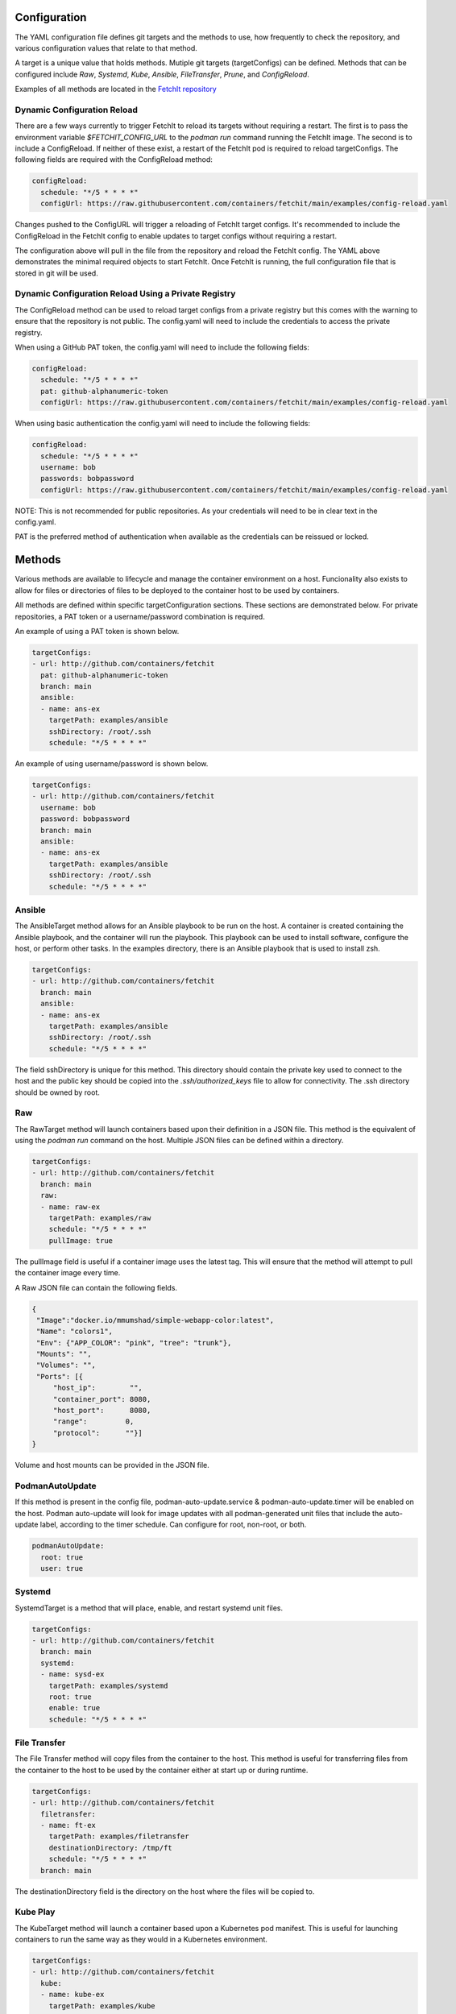 Configuration
=============
The YAML configuration file defines git targets and the methods to use, how frequently to check the repository,
and various configuration values that relate to that method.

A target is a unique value that holds methods. Mutiple git targets (targetConfigs) can be defined. Methods that can be configured
include `Raw`, `Systemd`, `Kube`, `Ansible`, `FileTransfer`, `Prune`, and `ConfigReload`.

Examples of all methods are located in the `FetchIt repository <https://github.com/containers/fetchit/tree/main/examples>`_

Dynamic Configuration Reload
----------------------------

There are a few ways currently to trigger FetchIt to reload its targets without requiring a restart. The first is to
pass the environment variable `$FETCHIT_CONFIG_URL` to the `podman run` command running the FetchIt image.
The second is to include a ConfigReload. If neither of these exist, a restart of the FetchIt
pod is required to reload targetConfigs. The following fields are required with the ConfigReload method:

.. code-block:: yaml

   configReload:
     schedule: "*/5 * * * *"
     configUrl: https://raw.githubusercontent.com/containers/fetchit/main/examples/config-reload.yaml

Changes pushed to the ConfigURL will trigger a reloading of FetchIt target configs. It's recommended to include the ConfigReload
in the FetchIt config to enable updates to target configs without requiring a restart.

The configuration above will pull in the file from the repository and reload the FetchIt config. 
The YAML above demonstrates the minimal required objects to start FetchIt. Once FetchIt is running, the full configuration file 
that is stored in git will be used.

Dynamic Configuration Reload Using a Private Registry
-----------------------------------------------------

The ConfigReload method can be used to reload target configs from a private registry but this comes with the warning to ensure that
the repository is not public. The config.yaml will need to include the credentials to access the private registry.

When using a GitHub PAT token, the config.yaml will need to include the following fields:

.. code-block:: yaml

   configReload:
     schedule: "*/5 * * * *"
     pat: github-alphanumeric-token
     configUrl: https://raw.githubusercontent.com/containers/fetchit/main/examples/config-reload.yaml

When using basic authentication the config.yaml will need to include the following fields:

.. code-block:: yaml

   configReload:
     schedule: "*/5 * * * *"
     username: bob
     passwords: bobpassword
     configUrl: https://raw.githubusercontent.com/containers/fetchit/main/examples/config-reload.yaml

NOTE: This is not recommended for public repositories. As your credentials will need to be in clear text in the config.yaml.

PAT is the preferred method of authentication when available as the credentials can be reissued or locked.

Methods
=======
Various methods are available to lifecycle and manage the container environment on a host. Funcionality also exists to
allow for files or directories of files to be deployed to the container host to be used by containers.


All methods are defined within specific targetConfiguration sections. These sections are demonstrated below. For private repositories, a PAT token or a username/password combination is required.

An example of using a PAT token is shown below.

.. code-block:: yaml

   targetConfigs:
   - url: http://github.com/containers/fetchit
     pat: github-alphanumeric-token
     branch: main
     ansible:
     - name: ans-ex
       targetPath: examples/ansible
       sshDirectory: /root/.ssh
       schedule: "*/5 * * * *"

An example of using username/password is shown below.

.. code-block:: yaml

   targetConfigs:
   - url: http://github.com/containers/fetchit
     username: bob
     password: bobpassword
     branch: main
     ansible:
     - name: ans-ex
       targetPath: examples/ansible
       sshDirectory: /root/.ssh
       schedule: "*/5 * * * *"

Ansible
-------
The AnsibleTarget method allows for an Ansible playbook to be run on the host. A container is created containing the Ansible playbook, and the container will run the playbook. This playbook can be used to install software, configure the host, or perform other tasks.
In the examples directory, there is an Ansible playbook that is used to install zsh.

.. code-block:: yaml

   targetConfigs:
   - url: http://github.com/containers/fetchit
     branch: main
     ansible:
     - name: ans-ex
       targetPath: examples/ansible
       sshDirectory: /root/.ssh
       schedule: "*/5 * * * *"

The field sshDirectory is unique for this method. This directory should contain the private key used to connect to the host and the public key should be copied into the `.ssh/authorized_keys` file to allow for connectivity. The .ssh directory should be owned by root.

Raw
---
The RawTarget method will launch containers based upon their definition in a JSON file. This method is the equivalent of using the `podman run` command on the host. Multiple JSON files can be defined within a directory.

.. code-block:: yaml

   targetConfigs:
   - url: http://github.com/containers/fetchit
     branch: main
     raw:
     - name: raw-ex
       targetPath: examples/raw
       schedule: "*/5 * * * *"
       pullImage: true

The pullImage field is useful if a container image uses the latest tag. This will ensure that the method will attempt to pull the container image every time.

A Raw JSON file can contain the following fields.

.. code-block:: json

   {
    "Image":"docker.io/mmumshad/simple-webapp-color:latest",
    "Name": "colors1",
    "Env": {"APP_COLOR": "pink", "tree": "trunk"},
    "Mounts": "",
    "Volumes": "",
    "Ports": [{
        "host_ip":        "",
        "container_port": 8080,
        "host_port":      8080,
        "range":         0,
        "protocol":      ""}]
   }

Volume and host mounts can be provided in the JSON file.

PodmanAutoUpdate
-------
If this method is present in the config file, podman-auto-update.service & podman-auto-update.timer
will be enabled on the host. Podman auto-update will look for image updates with all podman-generated unit files
that include the auto-update label, according to the timer schedule. Can configure for root, non-root, or both.

.. code-block:: yaml

   podmanAutoUpdate:
     root: true
     user: true

Systemd
-------
SystemdTarget is a method that will place, enable, and restart systemd unit files.

.. code-block:: yaml

   targetConfigs:
   - url: http://github.com/containers/fetchit
     branch: main
     systemd:
     - name: sysd-ex
       targetPath: examples/systemd
       root: true
       enable: true
       schedule: "*/5 * * * *"

File Transfer
-------------
The File Transfer method will copy files from the container to the host. This method is useful for transferring files from the container to the host to be used by the container either at start up or during runtime.

.. code-block:: yaml

   targetConfigs:
   - url: http://github.com/containers/fetchit
     filetransfer:
     - name: ft-ex
       targetPath: examples/filetransfer
       destinationDirectory: /tmp/ft
       schedule: "*/5 * * * *"
     branch: main

The destinationDirectory field is the directory on the host where the files will be copied to.

Kube Play
---------
The KubeTarget method will launch a container based upon a Kubernetes pod manifest. This is useful for launching containers to run the same way as they would in a Kubernetes environment.

.. code-block:: yaml

   targetConfigs:
   - url: http://github.com/containers/fetchit
     kube:
     - name: kube-ex
       targetPath: examples/kube
       schedule: "*/5 * * * *"
     branch: main

An example Kube play YAML file will look similiar to the following. This will launch a container as well as the coresponding ConfigMap.

.. code-block:: yaml

   apiVersion: v1
   kind: ConfigMap
   metadata:
     name: env
   data:
     APP_COLOR: red
     tree: trunk
   ---
   apiVersion: v1
   kind: Pod
   metadata:
     name: colors_pod
   spec:
   containers:
   - name: colors-kubeplay
     image: docker.io/mmumshad/simple-webapp-color:latest
     ports:
     - containerPort: 8080
       hostPort: 7080
     envFrom:
     - configMapRef:
         name: env
         optional: false
